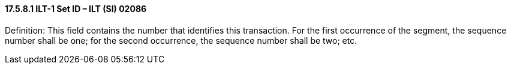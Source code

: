 ==== 17.5.8.1 ILT-1 Set ID – ILT (SI) 02086

Definition: This field contains the number that identifies this transaction. For the first occurrence of the segment, the sequence number shall be one; for the second occurrence, the sequence number shall be two; etc.

